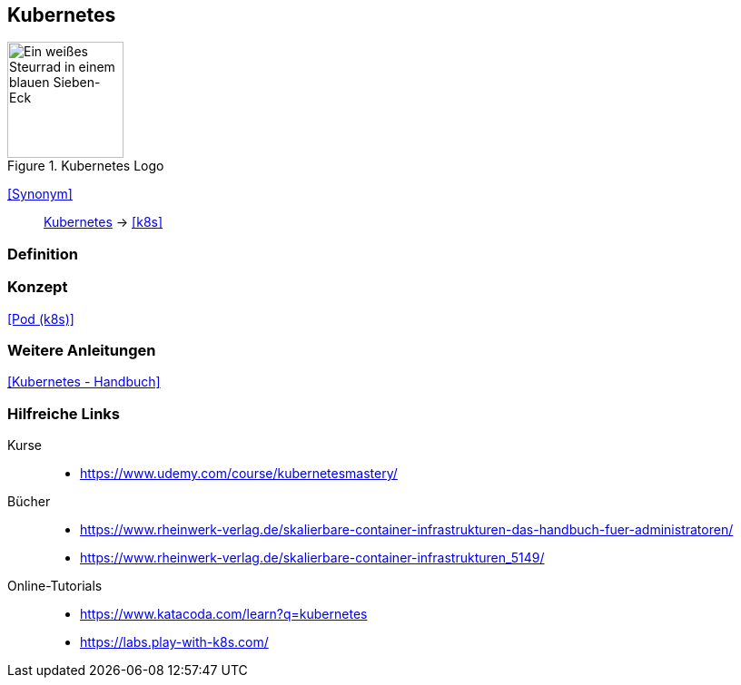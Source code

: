 == Kubernetes
.Kubernetes Logo
image::Kubernetes-logo.svg[Ein weißes Steurrad in einem blauen Sieben-Eck,128,128]

<<Synonym>>:: <<Kubernetes>> -> <<k8s>>

=== Definition

=== Konzept
<<Pod (k8s)>>

=== Weitere Anleitungen
<<Kubernetes - Handbuch>>

=== Hilfreiche Links

Kurse::
* https://www.udemy.com/course/kubernetesmastery/

Bücher::
* https://www.rheinwerk-verlag.de/skalierbare-container-infrastrukturen-das-handbuch-fuer-administratoren/
* https://www.rheinwerk-verlag.de/skalierbare-container-infrastrukturen_5149/

Online-Tutorials::
* https://www.katacoda.com/learn?q=kubernetes
* https://labs.play-with-k8s.com/